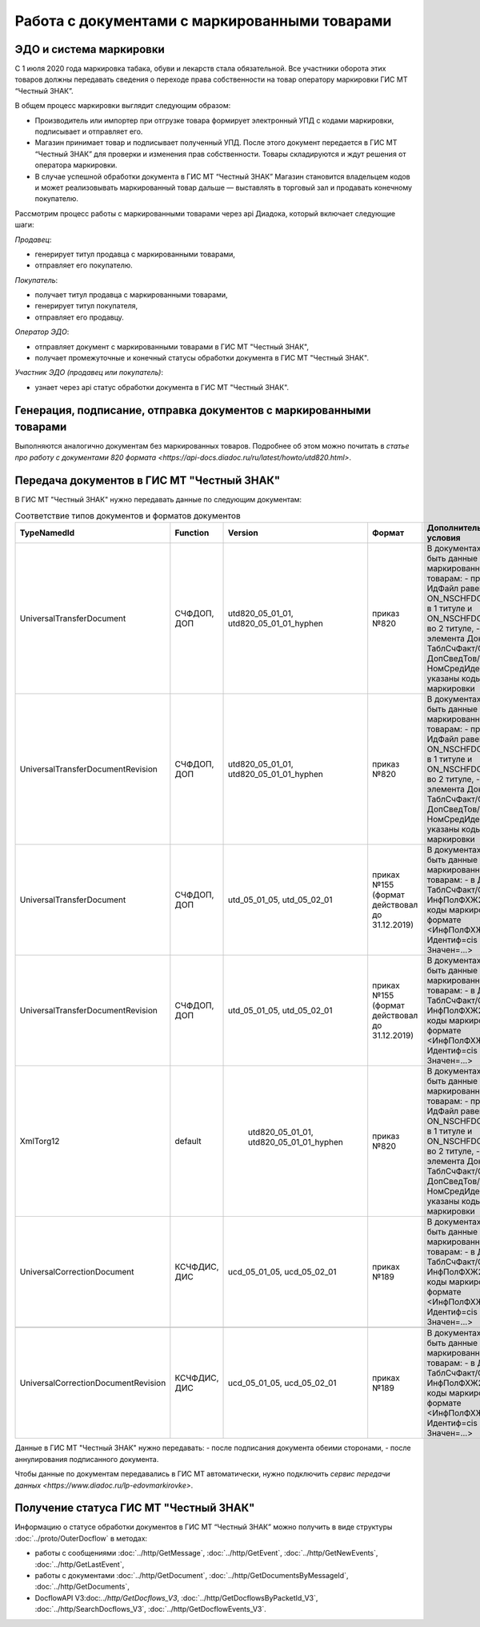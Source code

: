Работа с документами с маркированными товарами
==============================================

ЭДО и система маркировки
------------------------

С 1 июля 2020 года маркировка табака, обуви и лекарств стала обязательной. Все участники оборота этих товаров должны передавать сведения о переходе права собственности на товар оператору маркировки ГИС МТ “Честный ЗНАК”. 

В общем процесс маркировки выглядит следующим образом:

-  Производитель или импортер при отгрузке товара формирует  электронный УПД с кодами маркировки, подписывает и отправляет его. 
-  Магазин принимает товар и подписывает полученный УПД. После этого документ передается в ГИС МТ “Честный ЗНАК” для проверки и изменения прав собственности. Товары складируются и ждут решения от оператора маркировки.
-  В случае успешной обработки документа в ГИС МТ “Честный ЗНАК” Магазин становится владельцем кодов и может реализовывать маркированный товар дальше — выставлять в торговый зал и продавать конечному покупателю.

Рассмотрим процесс работы с маркированными товарами через api Диадока, который включает следующие шаги:

*Продавец*:

-  генерирует титул продавца с маркированными товарами,
-  отправляет его покупателю.

*Покупатель*:

-  получает титул продавца с маркированными товарами,
-  генерирует титул покупателя,
-  отправляет его продавцу.

*Оператор ЭДО*:

-  отправляет документ с маркированными товарами в ГИС МТ "Честный ЗНАК",
-  получает промежуточные и конечный статусы обработки документа в ГИС МТ "Честный ЗНАК".

*Участник ЭДО (продавец или покупатель)*:

-  узнает через api статус обработки документа в ГИС МТ "Честный ЗНАК".

Генерация, подписание, отправка документов с маркированными товарами
--------------------------------------------------------------------
Выполняются аналогично документам без маркированных товаров. Подробнее об этом можно почитать в `статье про работу с документами 820 формата <https://api-docs.diadoc.ru/ru/latest/howto/utd820.html>`.

Передача документов в ГИС МТ "Честный ЗНАК"
-------------------------------------------

В ГИС МТ "Честный ЗНАК" нужно передавать данные по следующим документам:

.. csv-table:: Соответствие типов документов и форматов документов
   :header: "TypeNamedId", "Function", "Version", "Формат", "Дополнительные условия"
   :widths: 10, 10, 10, 10, 10
   
   "UniversalTransferDocument", "СЧФДОП, ДОП", "utd820_05_01_01, utd820_05_01_01_hyphen", "приказ №820", "В документах должны быть данные по маркированным товарам:
   - префикс в ИдФайл равен ON_NSCHFDOPPRMARK в 1 титуле и ON_NSCHFDOPOKMARK во 2 титуле,
   - внутри элемента Документ/ТаблСчФакт/СведТов/ДопСведТов/НомСредИдентТов указаны коды маркировки"
   "UniversalTransferDocumentRevision", "СЧФДОП, ДОП", "utd820_05_01_01, utd820_05_01_01_hyphen", "приказ №820", "В документах должны быть данные по маркированным товарам:
   - префикс в ИдФайл равен ON_NSCHFDOPPRMARK в 1 титуле и ON_NSCHFDOPOKMARK во 2 титуле,
   - внутри элемента Документ/ТаблСчФакт/СведТов/ДопСведТов/НомСредИдентТов указаны коды маркировки"
   "UniversalTransferDocument", "СЧФДОП, ДОП", "utd_05_01_05, utd_05_02_01", "приках №155 (формат действовал до 31.12.2019)", "В документах должны быть данные по маркированным товарам:
   - в Документ/ТаблСчФакт/СведТов/ИнфПолФХЖ2 указаны коды маркировки в формате <ИнфПолФХЖ2 Идентиф=cis Значен=...>"
   "UniversalTransferDocumentRevision", "СЧФДОП, ДОП", "utd_05_01_05, utd_05_02_01", "приках №155 (формат действовал до 31.12.2019)", "В документах должны быть данные по маркированным товарам:
   - в Документ/ТаблСчФакт/СведТов/ИнфПолФХЖ2 указаны коды маркировки в формате <ИнфПолФХЖ2 Идентиф=cis Значен=...>"
   "XmlTorg12", "default", " utd820_05_01_01, utd820_05_01_01_hyphen", "приказ №820", "В документах должны быть данные по маркированным товарам:
   - префикс в ИдФайл равен ON_NSCHFDOPPRMARK в 1 титуле и ON_NSCHFDOPOKMARK во 2 титуле,
   - внутри элемента Документ/ТаблСчФакт/СведТов/ДопСведТов/НомСредИдентТов указаны коды маркировки"
   "UniversalCorrectionDocument", "КСЧФДИС, ДИС", "ucd_05_01_05, ucd_05_02_01", "приках №189", "В документах должны быть данные по маркированным товарам:
   - в Документ/ТаблСчФакт/СведТов/ИнфПолФХЖ2 указаны коды маркировки в формате <ИнфПолФХЖ2 Идентиф=cis Значен=...>"
   
   "UniversalCorrectionDocumentRevision", "КСЧФДИС, ДИС", "ucd_05_01_05, ucd_05_02_01", "приках №189", "В документах должны быть данные по маркированным товарам:
   - в Документ/ТаблСчФакт/СведТов/ИнфПолФХЖ2 указаны коды маркировки в формате <ИнфПолФХЖ2 Идентиф=cis Значен=...>"
   
Данные в ГИС МТ "Честный ЗНАК" нужно передавать:
-  после подписания документа обеими сторонами,
-  после аннулирования подписанного документа.

Чтобы данные по документам передавались в ГИС МТ автоматически, нужно подключить `сервис передачи данных <https://www.diadoc.ru/lp-edovmarkirovke>`.

Получение статуса ГИС МТ "Честный ЗНАК"
---------------------------------------

Информацию о статусе обработки документов в ГИС МТ “Честный ЗНАК” можно получить в виде структуры :doc:`../proto/OuterDocflow` в методах:

-  работы с сообщениями :doc:`../http/GetMessage`, :doc:`../http/GetEvent`, :doc:`../http/GetNewEvents`, :doc:`../http/GetLastEvent`,  
-  работы с документами :doc:`../http/GetDocument`, :doc:`../http/GetDocumentsByMessageId`, :doc:`../http/GetDocuments`, 
-  DocflowAPI V3:doc:`../http/GetDocflows_V3`, :doc:`../http/GetDocflowsByPacketId_V3`, :doc:`../http/SearchDocflows_V3`, :doc:`../http/GetDocflowEvents_V3`.
